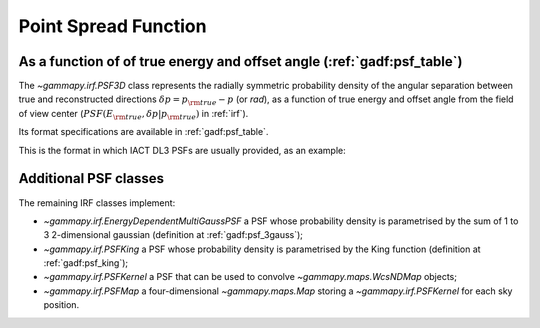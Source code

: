 .. _irf-psf:

Point Spread Function
=====================

As a function of of true energy and offset angle (:ref:`gadf:psf_table`)
------------------------------------------------------------------------
The `~gammapy.irf.PSF3D` class represents the radially symmetric probability
density of the angular separation between true and reconstructed directions
:math:`\delta p = p_{\rm true} - p` (or `rad`), as a function of
true energy and offset angle from the field of view center
(:math:`PSF(E_{\rm true}, \delta p|p_{\rm true})` in :ref:`irf`).

Its format specifications are available in :ref:`gadf:psf_table`.

This is the format in which IACT DL3 PSFs are usually provided, as an example:

.. plot:: user-guide/irf/plot_psf.py
    :include-source:

Additional PSF classes
----------------------

The remaining IRF classes implement:

- `~gammapy.irf.EnergyDependentMultiGaussPSF` a PSF whose probability density is parametrised by the sum of 1 to 3 2-dimensional gaussian (definition at :ref:`gadf:psf_3gauss`);
- `~gammapy.irf.PSFKing` a PSF whose probability density is parametrised by the King function (definition at :ref:`gadf:psf_king`);
- `~gammapy.irf.PSFKernel` a PSF that can be used to convolve `~gammapy.maps.WcsNDMap` objects;
- `~gammapy.irf.PSFMap` a four-dimensional `~gammapy.maps.Map` storing a `~gammapy.irf.PSFKernel` for each sky position.
